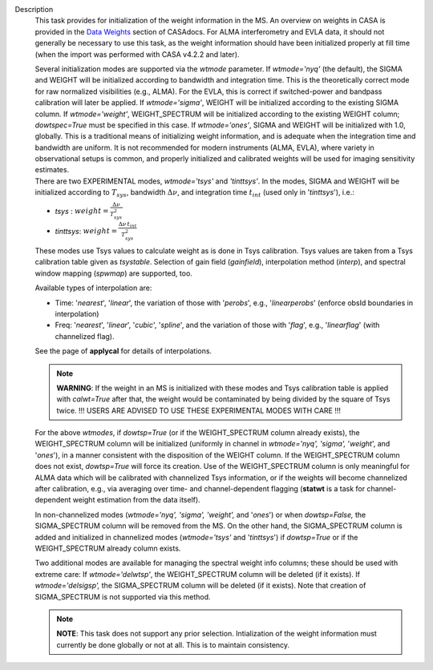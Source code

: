 Description
      This task provides for initialization of the weight information in
      the MS. An overview on weights in CASA is provided in the `Data
      Weights <https://casa.nrao.edu/casadocs-devel/stable/calibration-and-visibility-data/data-weights>`__
      section of CASAdocs. For ALMA interferometry and EVLA data, it
      should not generally be necessary to use this task, as the weight
      information should have been initialized properly at fill time
      (when the import was performed with CASA v4.2.2 and later).

      | Several initialization modes are supported via the *wtmode*
        parameter. If *wtmode='nyq'* (the default), the SIGMA and WEIGHT
        will be initialized according to bandwidth and integration time.
        This is the theoretically correct mode for raw normalized
        visibilities (e.g., ALMA). For the EVLA, this is correct if
        switched-power and bandpass calibration will later be applied.
        If *wtmode='sigma'*, WEIGHT will be initialized according to
        the existing SIGMA column. If *wtmode='weight'*, WEIGHT_SPECTRUM
        will be initialized according to the existing WEIGHT column;
        *dowtspec=True* must be specified in this case. If
        *wtmode='ones'*, SIGMA and WEIGHT will be initialized with
        1.0, globally. This is a traditional means of initializing
        weight information, and is adequate when the integration time
        and bandwidth are uniform. It is not recommended for
        modern instruments (ALMA, EVLA), where variety in observational
        setups is common, and properly initialized and calibrated
        weights will be used for imaging sensitivity estimates.
      | There are two EXPERIMENTAL modes, *wtmode='tsys'* and
        *'tinttsys'*. In the modes, SIGMA and WEIGHT will be initialized
        according to :math:`T_{sys}`, bandwidth :math:`\Delta\nu`, and
        integration time :math:`t_{int}` (used only in
        '*tinttsys*'), i.e.:

      -  *tsys* : :math:`weight=\frac{\Delta\nu}{T_{sys}^2}`
      -  *tinttsys*:
         :math:`weight=\frac{\Delta\nu \, t_{int}}{T_{sys}^2}`

      These modes use Tsys values to calculate weight as is done in Tsys
      calibration. Tsys values are taken from a Tsys calibration table
      given as *tsystable*. Selection of gain field
      (*gainfield*), interpolation method (*interp*), and spectral
      window mapping (*spwmap*) are supported, too.

      Available types of interpolation are:

      -  Time: '*nearest*', '*linear*', the variation of those with
         '*perobs*', e.g., '*linearperobs*' (enforce obsId boundaries in
         interpolation)
      -  Freq: '*nearest*', '*linear*', '*cubic*', '*spline*', and the
         variation of those with '*flag*', e.g., '*linearflag*'
         (with channelized flag).

      See the page of **applycal** for details of interpolations.

      .. note:: **WARNING**: If the weight in an MS is initialized with these
         modes and Tsys calibration table is applied
         with *calwt=True* after that, the weight would be contaminated
         by being divided by the square of Tsys twice. !!! USERS ARE
         ADVISED TO USE THESE EXPERIMENTAL MODES WITH CARE !!!

      For the above *wtmodes*, if *dowtsp=True* (or if the
      WEIGHT_SPECTRUM column already exists), the WEIGHT_SPECTRUM column
      will be initialized (uniformly in channel in *wtmode='nyq',
      'sigma',* '*weight*', and '*ones*'), in a manner consistent with
      the disposition of the WEIGHT column. If the
      WEIGHT_SPECTRUM column does not exist, *dowtsp=True* will force
      its creation. Use of the WEIGHT_SPECTRUM column is only
      meaningful for ALMA data which will be calibrated with
      channelized Tsys information, or if the weights will become
      channelized after calibration, e.g., via averaging over time-
      and channel-dependent flagging (**statwt** is a task for
      channel-dependent weight estimation from the data itself). 

      In non-channelized modes (*wtmode='nyq', 'sigma', 'weight',*
      and '*ones*') or when *dowtsp=False,* the SIGMA_SPECTRUM column
      will be removed from the MS. On the other hand, the SIGMA_SPECTRUM
      column is added and initialized in channelized modes
      (*wtmode='tsys'* and '*tinttsys*') if *dowtsp=True* or if the
      WEIGHT_SPECTRUM already column exists.

      Two additional modes are available for managing the
      spectral weight info columns; these should be used with extreme
      care: If *wtmode='delwtsp'*, the WEIGHT_SPECTRUM column will be
      deleted (if it exists). If *wtmode='delsigsp',* the SIGMA_SPECTRUM
      column will be deleted (if it exists). Note that creation
      of SIGMA_SPECTRUM is not supported via this method.

      .. note:: **NOTE**: This task does not support any prior
         selection. Intialization of the weight information must
         currently be done globally or not at all. This is to maintain
         consistency.
